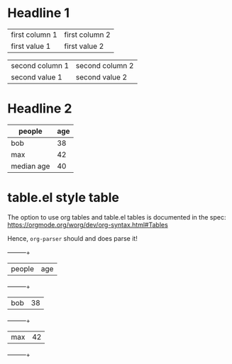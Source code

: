 * Headline 1

  | first column 1 | first column 2 |
  | first value 1  | first value 2  |

  | second column 1 | second column 2 |
  | second value 1  | second value 2  |

* Headline 2

  | people     | age |
  |------------+-----|
  | bob        |  38 |
  | max        |  42 |
  |------------+-----|
  | median age |  40 |
  #+TBLFM: @4$2=vmean(@2..@-1)

* table.el style table

  The option to use org tables and table.el tables is documented in
  the spec: https://orgmode.org/worg/dev/org-syntax.html#Tables

  Hence, =org-parser= should and does parse it!

  +-----+-----+
  | people | age |
  +-----+-----+
  | bob | 38 |
  +-----+-----+
  | max | 42 |
  +-----+-----+
